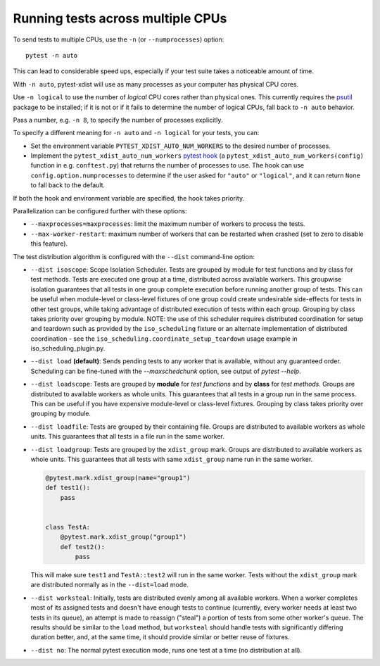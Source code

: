 .. _parallelization:

Running tests across multiple CPUs
==================================

To send tests to multiple CPUs, use the ``-n`` (or ``--numprocesses``) option::

    pytest -n auto

This can lead to considerable speed ups, especially if your test suite takes a
noticeable amount of time.

With ``-n auto``, pytest-xdist will use as many processes as your computer
has physical CPU cores.

Use ``-n logical`` to use the number of *logical* CPU cores rather than
physical ones. This currently requires the `psutil <https://pypi.org/project/psutil/>`__ package to be installed;
if it is not or if it fails to determine the number of logical CPUs, fall back to ``-n auto`` behavior.

Pass a number, e.g. ``-n 8``, to specify the number of processes explicitly.

To specify a different meaning for ``-n auto`` and ``-n logical`` for your
tests, you can:

* Set the environment variable ``PYTEST_XDIST_AUTO_NUM_WORKERS`` to the
  desired number of processes.

* Implement the ``pytest_xdist_auto_num_workers``
  `pytest hook <https://docs.pytest.org/en/latest/how-to/writing_plugins.html>`__
  (a ``pytest_xdist_auto_num_workers(config)`` function in e.g. ``conftest.py``)
  that returns the number of processes to use.
  The hook can use ``config.option.numprocesses`` to determine if the user
  asked for ``"auto"`` or ``"logical"``, and it can return ``None`` to fall
  back to the default.

If both the hook and environment variable are specified, the hook takes
priority.


Parallelization can be configured further with these options:

* ``--maxprocesses=maxprocesses``: limit the maximum number of workers to
  process the tests.

* ``--max-worker-restart``: maximum number of workers that can be restarted
  when crashed (set to zero to disable this feature).

The test distribution algorithm is configured with the ``--dist`` command-line option:

.. _distribution modes:

* ``--dist isoscope``: Scope Isolation Scheduler. Tests are grouped by module for
  test functions and by class for test methods. Tests are executed one group at a
  time, distributed across available workers. This groupwise isolation guarantees
  that all tests in one group complete execution before running another group of
  tests. This can be useful when module-level or class-level fixtures of one group
  could create undesirable side-effects for tests in other test groups, while
  taking advantage of distributed execution of tests within each group. Grouping
  by class takes priority over grouping by module. NOTE: the use of this scheduler
  requires distributed coordination for setup and teardown such as provided by
  the ``iso_scheduling`` fixture or an alternate implementation of distributed
  coordination - see the ``iso_scheduling.coordinate_setup_teardown`` usage example
  in iso_scheduling_plugin.py.

* ``--dist load`` **(default)**: Sends pending tests to any worker that is
  available, without any guaranteed order. Scheduling can be fine-tuned with
  the `--maxschedchunk` option, see output of `pytest --help`.

* ``--dist loadscope``: Tests are grouped by **module** for *test functions*
  and by **class** for *test methods*. Groups are distributed to available
  workers as whole units. This guarantees that all tests in a group run in the
  same process. This can be useful if you have expensive module-level or
  class-level fixtures. Grouping by class takes priority over grouping by
  module.

* ``--dist loadfile``: Tests are grouped by their containing file. Groups are
  distributed to available workers as whole units. This guarantees that all
  tests in a file run in the same worker.

* ``--dist loadgroup``: Tests are grouped by the ``xdist_group`` mark. Groups are
  distributed to available workers as whole units. This guarantees that all
  tests with same ``xdist_group`` name run in the same worker.

  .. code-block:: python

      @pytest.mark.xdist_group(name="group1")
      def test1():
          pass


      class TestA:
          @pytest.mark.xdist_group("group1")
          def test2():
              pass

  This will make sure ``test1`` and ``TestA::test2`` will run in the same worker.
  Tests without the ``xdist_group`` mark are distributed normally as in the ``--dist=load`` mode.

* ``--dist worksteal``: Initially, tests are distributed evenly among all
  available workers. When a worker completes most of its assigned tests and
  doesn't have enough tests to continue (currently, every worker needs at least
  two tests in its queue), an attempt is made to reassign ("steal") a portion
  of tests from some other worker's queue. The results should be similar to
  the ``load`` method, but ``worksteal`` should handle tests with significantly
  differing duration better, and, at the same time, it should provide similar
  or better reuse of fixtures.

* ``--dist no``: The normal pytest execution mode, runs one test at a time (no distribution at all).
